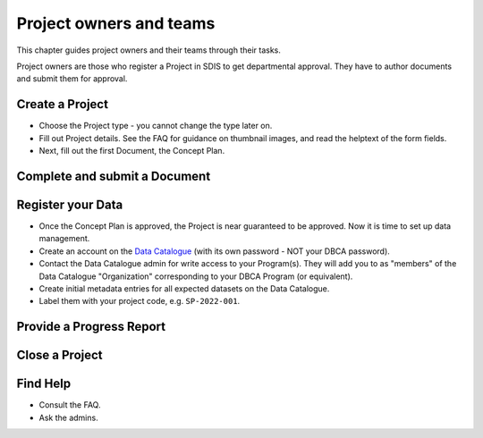 .. _authors:

************************
Project owners and teams
************************

This chapter guides project owners and their teams through their tasks.

Project owners are those who register a Project in SDIS to get departmental approval.
They have to author documents and submit them for approval.

Create a Project
==============================
* Choose the Project type - you cannot change the type later on.
* Fill out Project details. See the FAQ for guidance on thumbnail images, and read the helptext of the form fields.
* Next, fill out the first Document, the Concept Plan.

Complete and submit a Document
==============================

Register your Data
==============================
* Once the Concept Plan is approved, the Project is near guaranteed to be approved. Now it is time to set up data management.
* Create an account on the `Data Catalogue <https://data.dbca.wa.gov.au/>`_ (with its own password - NOT your DBCA password).
* Contact the Data Catalogue admin for write access to your Program(s). 
  They will add you to as "members" of the Data Catalogue "Organization" corresponding to your DBCA Program (or equivalent).
* Create initial metadata entries for all expected datasets on the Data Catalogue.
* Label them with your project code, e.g. ``SP-2022-001``.

Provide a Progress Report
==============================

Close a Project
==============================

Find Help
==============================
* Consult the FAQ.
* Ask the admins.